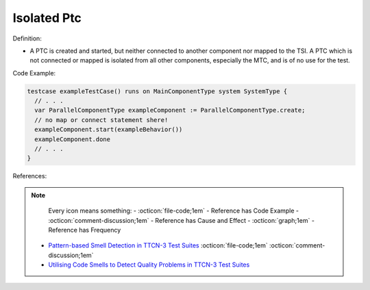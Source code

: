 Isolated Ptc
^^^^^
Definition:

* A PTC is created and started, but neither connected to another component nor mapped to the TSI. A PTC which is not connected or mapped is isolated from all other components, especially the MTC, and is of no use for the test.


Code Example:

.. code-block:: pseudo

  testcase exampleTestCase() runs on MainComponentType system SystemType {
    // . . .
    var ParallelComponentType exampleComponent := ParallelComponentType.create;
    // no map or connect statement shere!
    exampleComponent.start(exampleBehavior())
    exampleComponent.done
    // . . .
  }

References:

.. note ::
    Every icon means something:
    - :octicon:`file-code;1em` - Reference has Code Example
    - :octicon:`comment-discussion;1em` - Reference has Cause and Effect
    - :octicon:`graph;1em` - Reference has Frequency

 * `Pattern-based Smell Detection in TTCN-3 Test Suites <http://citeseerx.ist.psu.edu/viewdoc/download?doi=10.1.1.144.6997&rep=rep1&type=pdf>`_ :octicon:`file-code;1em` :octicon:`comment-discussion;1em`
 * `Utilising Code Smells to Detect Quality Problems in TTCN-3 Test Suites <https://link.springer.com/chapter/10.1007/978-3-540-73066-8_16>`_

